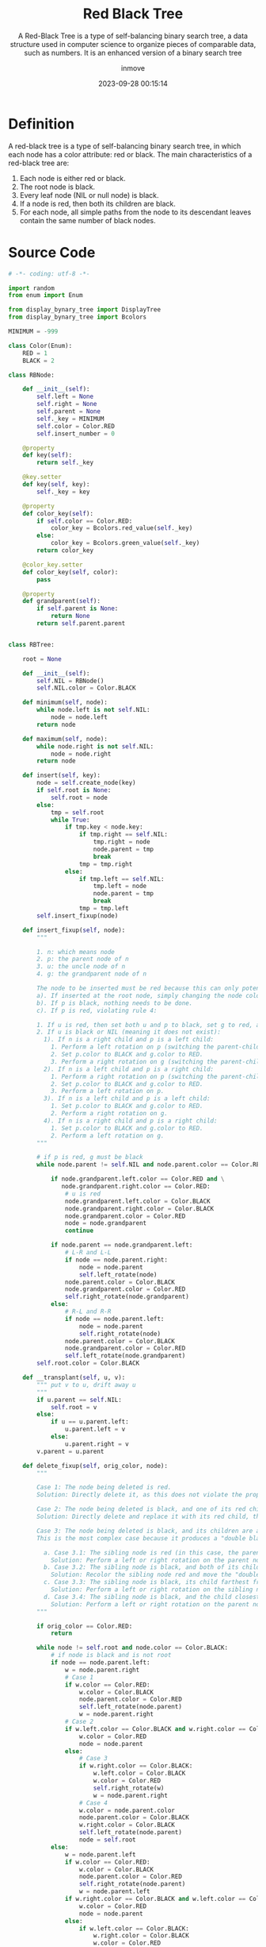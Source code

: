 #+TITLE: Red Black Tree
#+SUBTITLE: A Red-Black Tree is a type of self-balancing binary search tree, a data structure used in computer science to organize pieces of comparable data, such as numbers. It is an enhanced version of a binary search tree
#+DATE: 2023-09-28 00:15:14
#+DISPLAY: t
#+STARTUP: indent
#+OPTIONS: toc:10
#+AUTHOR: inmove
#+KEYWORDS: Red Black Tree, Binary Search Tree
#+CATEGORIES: DataStructure


* Definition

A red-black tree is a type of self-balancing binary search tree, in which each node has a color attribute: red or black. The main characteristics of a red-black tree are:

1. Each node is either red or black.
2. The root node is black.
3. Every leaf node (NIL or null node) is black.
4. If a node is red, then both its children are black.
5. For each node, all simple paths from the node to its descendant leaves contain the same number of black nodes.

* Source Code
#+begin_src python
  # -*- coding: utf-8 -*-

  import random
  from enum import Enum

  from display_bynary_tree import DisplayTree
  from display_bynary_tree import Bcolors

  MINIMUM = -999

  class Color(Enum):
      RED = 1
      BLACK = 2

  class RBNode:

      def __init__(self):
          self.left = None
          self.right = None
          self.parent = None
          self._key = MINIMUM
          self.color = Color.RED
          self.insert_number = 0

      @property
      def key(self):
          return self._key

      @key.setter
      def key(self, key):
          self._key = key

      @property
      def color_key(self):
          if self.color == Color.RED:
              color_key = Bcolors.red_value(self._key)
          else:
              color_key = Bcolors.green_value(self._key)
          return color_key

      @color_key.setter
      def color_key(self, color):
          pass

      @property
      def grandparent(self):
          if self.parent is None:
              return None
          return self.parent.parent


  class RBTree:

      root = None

      def __init__(self):
          self.NIL = RBNode()
          self.NIL.color = Color.BLACK

      def minimum(self, node):
          while node.left is not self.NIL:
              node = node.left
          return node

      def maximum(self, node):
          while node.right is not self.NIL:
              node = node.right
          return node

      def insert(self, key):
          node = self.create_node(key)
          if self.root is None:
              self.root = node
          else:
              tmp = self.root
              while True:
                  if tmp.key < node.key:
                      if tmp.right == self.NIL:
                          tmp.right = node
                          node.parent = tmp
                          break
                      tmp = tmp.right
                  else:
                      if tmp.left == self.NIL:
                          tmp.left = node
                          node.parent = tmp
                          break
                      tmp = tmp.left
          self.insert_fixup(node)

      def insert_fixup(self, node):
          """

          1. n: which means node
          2. p: the parent node of n
          3. u: the uncle node of n
          4. g: the grandparent node of n

          The node to be inserted must be red because this can only potentially violate rules 2 and 4. After the new node is inserted, if it violates the properties of the red-black tree, rotations or recoloring adjustments are needed to continue satisfying the 5 properties. For the insertion of a new node, there are several scenarios:
          a). If inserted at the root node, simply changing the node color to black is sufficient (violates rule 2).
          b). If p is black, nothing needs to be done.
          c). If p is red, violating rule 4:

          1. If u is red, then set both u and p to black, set g to red, and adjust g from step a).
          2. If u is black or NIL (meaning it does not exist):
            1). If n is a right child and p is a left child:
              1. Perform a left rotation on p (switching the parent-child relationship of n and p).
              2. Set p.color to BLACK and g.color to RED.
              3. Perform a right rotation on g (switching the parent-child relationship of p and g).
            2). If n is a left child and p is a right child:
              1. Perform a right rotation on p (switching the parent-child relationship of n and p).
              2. Set p.color to BLACK and g.color to RED.
              3. Perform a left rotation on p.
            3). If n is a left child and p is a left child:
              1. Set p.color to BLACK and g.color to RED.
              2. Perform a right rotation on g.
            4). If n is a right child and p is a right child:
              1. Set p.color to BLACK and g.color to RED.
              2. Perform a left rotation on g.
          """

          # if p is red, g must be black
          while node.parent != self.NIL and node.parent.color == Color.RED:

              if node.grandparent.left.color == Color.RED and \
                 node.grandparent.right.color == Color.RED:
                  # u is red
                  node.grandparent.left.color = Color.BLACK
                  node.grandparent.right.color = Color.BLACK
                  node.grandparent.color = Color.RED
                  node = node.grandparent
                  continue

              if node.parent == node.grandparent.left:
                  # L-R and L-L
                  if node == node.parent.right:
                      node = node.parent
                      self.left_rotate(node)
                  node.parent.color = Color.BLACK
                  node.grandparent.color = Color.RED
                  self.right_rotate(node.grandparent)
              else:
                  # R-L and R-R
                  if node == node.parent.left:
                      node = node.parent
                      self.right_rotate(node)
                  node.parent.color = Color.BLACK
                  node.grandparent.color = Color.RED
                  self.left_rotate(node.grandparent)
          self.root.color = Color.BLACK

      def __transplant(self, u, v):
          """ put v to u, drift away u
          """
          if u.parent == self.NIL:
              self.root = v
          else:
              if u == u.parent.left:
                  u.parent.left = v
              else:
                  u.parent.right = v
          v.parent = u.parent

      def delete_fixup(self, orig_color, node):
          """

          Case 1: The node being deleted is red.
          Solution: Directly delete it, as this does not violate the properties of a red-black tree.

          Case 2: The node being deleted is black, and one of its red children becomes the replacement node.
          Solution: Directly delete and replace it with its red child, then recolor the replacement node to black.

          Case 3: The node being deleted is black, and its children are also black.
          This is the most complex case because it produces a "double black" node at that position after deletion. The following adjustments are needed:

            a. Case 3.1: The sibling node is red (in this case, the parent node and the sibling's children are black).
              Solution: Perform a left or right rotation on the parent node and swap the colors of the parent node and the sibling node. This transforms the original problem into Case 3.2 or 3.3.
            b. Case 3.2: The sibling node is black, and both of its children are black.
              Solution: Recolor the sibling node red and move the "double black" up to the parent node.
            c. Case 3.3: The sibling node is black, its child farthest from the "double black" node is red, and the child closest to the "double black" node is black.
              Solution: Perform a left or right rotation on the sibling node and swap the colors of the sibling node and its red child. This transforms the original problem into Case 3.4.
            d. Case 3.4: The sibling node is black, and the child closest to the "double black" node is red.
              Solution: Perform a left or right rotation on the parent node, recolor the sibling node to the color of the parent node, and recolor the parent node and the sibling node's red child to black.
          """

          if orig_color == Color.RED:
              return

          while node != self.root and node.color == Color.BLACK:
              # if node is black and is not root
              if node == node.parent.left:
                  w = node.parent.right
                  # Case 1
                  if w.color == Color.RED:
                      w.color = Color.BLACK
                      node.parent.color = Color.RED
                      self.left_rotate(node.parent)
                      w = node.parent.right
                  # Case 2
                  if w.left.color == Color.BLACK and w.right.color == Color.BLACK:
                      w.color = Color.RED
                      node = node.parent
                  else:
                      # Case 3
                      if w.right.color == Color.BLACK:
                          w.left.color = Color.BLACK
                          w.color = Color.RED
                          self.right_rotate(w)
                          w = node.parent.right
                      # Case 4
                      w.color = node.parent.color
                      node.parent.color = Color.BLACK
                      w.right.color = Color.BLACK
                      self.left_rotate(node.parent)
                      node = self.root
              else:
                  w = node.parent.left
                  if w.color == Color.RED:
                      w.color = Color.BLACK
                      node.parent.color = Color.RED
                      self.right_rotate(node.parent)
                      w = node.parent.left
                  if w.right.color == Color.BLACK and w.left.color == Color.BLACK:
                      w.color = Color.RED
                      node = node.parent
                  else:
                      if w.left.color == Color.BLACK:
                          w.right.color = Color.BLACK
                          w.color = Color.RED
                          self.left_rotate(w)
                          w = node.parent.left
                      w.color = node.parent.color
                      node.parent.color = Color.BLACK
                      w.left.color = Color.BLACK
                      self.right_rotate(node.parent)
                      node = self.root
          node.color = Color.BLACK

      def delete(self, key):
          node = self.search(key)
          if node is None:
              return
          orig_color = node.color

          if node.left == self.NIL:
              # node which to be deleted has only a right node
              x = node.right
              self.__transplant(node, node.right)
          elif node.right == self.NIL:
              # node which to be deleted has only a left node
              x = node.left
              self.__transplant(node, node.left)
          else:
              # successor or precursor of node which to be deleted
              # successor must have no left child
              successor = self.minimum(node.right)
              orig_color = successor.color
              x = successor.right
              if successor.parent == node:
                  x.parent = successor
              else:
                  # if successor is not node's child
                  # replace successor with successor's right child(successor can't have left child), then successor is drift away
                  self.__transplant(successor, successor.right)
                  successor.right = node.right
                  successor.right.parent = successor
              self.__transplant(node, successor)
              successor.left = node.left
              successor.left.parent = successor
              successor.color = node.color

          self.delete_fixup(orig_color, x)

      def left_rotate(self, node):
          # rotate node and its right child
          #    node               x
          #    /  \              / \
          #   a    x   =====>  node c
          #       / \          /  \
          #      b   c        a    b

          x = node.right
          b = x.left

          x.left = node
          node.right = b
          if b != self.NIL:
              b.parent = node
          x.parent = node.parent
          if x.parent != self.NIL:
              if node.parent.left == node:
                  node.parent.left = x
              else:
                  node.parent.right = x
          else:
              self.root = x
          node.parent = x

      def right_rotate(self, node):
          # node and its left chld
          #     node              x
          #     /  \             / \
          #    x    a =======>  b  node
          #   / \                  /  \
          #  b   c                c    a

          x = node.left
          c = x.right

          x.right = node
          node.left = c
          if c != self.NIL:
              c.parent = node
          x.parent = node.parent
          if x.parent != self.NIL:
              if node.parent.left == node:
                  node.parent.left = x
              else:
                  node.parent.right = x
          else:
              self.root = x
          node.parent = x

      def create_node(self, key):
          node = RBNode()
          node.key = key
          node.parent = self.NIL
          node.left = self.NIL
          node.right = self.NIL
          return node

      def search(self, key):
          tmp = self.root
          while True:
              if tmp.key == key:
                  return tmp
              if tmp.key < key:
                  tmp = tmp.right
              else:
                  tmp = tmp.left
              if tmp == self.NIL:
                  return None
          return None

      def black_height(self, node):
          if node == self.NIL:
              return 0
          height = 0
          if node.color == Color.BLACK:
              height = 1
          left_height = self.black_height(node.left) + height
          right_height = self.black_height(node.right) + height
          if left_height != right_height:
              raise Exception(f"{node} {left_height} != {right_height}")
          return left_height

      def has_red_child(self, node):
          if node == self.NIL:
              return
          if node.color == Color.RED:
              if node.left.color == Color.RED:
                  raise Exception(f"{node} {node.left}")
              if node.right.color == Color.RED:
                  raise Exception(f"{node} {node.right}")
          self.has_red_child(node.left)
          self.has_red_child(node.right)

      def is_real_red_black_tree(self):
          if self.root.color != Color.BLACK:
              raise Exception("Root is not Black")
          self.black_height(self.root)
          self.has_red_child(self.root)


  class Tester:

      def __init__(self, tree):
          self.tree = tree
          self._key_max = 200

      def init_by_random(self, count):
          for i in range(0, count):
              key = random.randint(1, self._key_max)
              self.tree.insert(key)

      def delete_by_random(self, count):
          for i in range(0, count):
              key = random.randint(1, self._key_max)
              self.tree.delete(key)


  if __name__ == '__main__':

      for i in range(0, 100):
          tree = RBTree()
          displayer = DisplayTree(tree)
          tester = Tester(tree=tree)

          tester.init_by_random(count=20)
          displayer.display()
          tester.tree.is_real_red_black_tree()

          tester.delete_by_random(5)
          displayer.display()
          tester.tree.is_real_red_black_tree()
#+end_src
